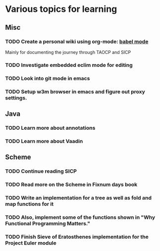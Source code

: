 * Various topics for learning
  
** Misc
*** TODO Create a personal wiki using org-mode: [[http://orgmode.org/worg/org-contrib/babel][babel mode]] 
    Mainly for documenting the journey through TAOCP and SICP
*** TODO Investigate embedded eclim mode for editing
*** TODO Look into git mode in emacs
*** TODO Setup w3m browser in emacs and figure out proxy settings.

  
** Java
*** TODO Learn more about annotations
*** TODO Learn more about Vaadin

    
** Scheme
*** TODO Continue reading SICP
*** TODO Read more on the Scheme in Fixnum days book
*** TODO Write an implementation for a tree as well as fold and map functions for it
*** TODO Also, implement some of the functions shown in "Why Functional Programming Matters."
*** TODO Finish Sieve of Eratosthenes implementation for the Project Euler module
